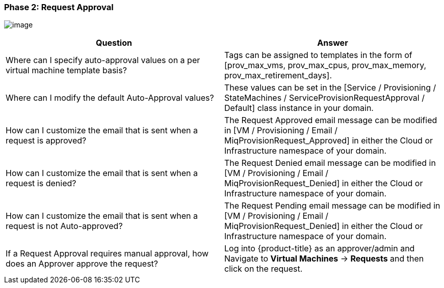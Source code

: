 === Phase 2: Request Approval

image:../images/2376.png[image]

[cols=",",options="header",]
|=======================================================================
|Question |Answer
|Where can I specify auto-approval values on a per virtual machine
template basis? |Tags can be assigned to templates in the form of
[prov_max_vms, prov_max_cpus, prov_max_memory,
prov_max_retirement_days].

|Where can I modify the default Auto-Approval values? |These values can
be set in the [Service / Provisioning / StateMachines /
ServiceProvisionRequestApproval / Default] class instance in your
domain.

|How can I customize the email that is sent when a request is approved?
|The Request Approved email message can be modified in [VM /
Provisioning / Email / MiqProvisionRequest_Approved] in either the Cloud
or Infrastructure namespace of your domain.

|How can I customize the email that is sent when a request is denied?
|The Request Denied email message can be modified in [VM / Provisioning
/ Email / MiqProvisionRequest_Denied] in either the Cloud or
Infrastructure namespace of your domain.

|How can I customize the email that is sent when a request is not
Auto-approved? |The Request Pending email message can be modified in [VM
/ Provisioning / Email / MiqProvisionRequest_Denied] in either the Cloud
or Infrastructure namespace of your domain.

|If a Request Approval requires manual approval, how does an Approver
approve the request? |Log into {product-title} as an
approver/admin and Navigate to *Virtual Machines* -> *Requests* and then click
on the request.
|=======================================================================
